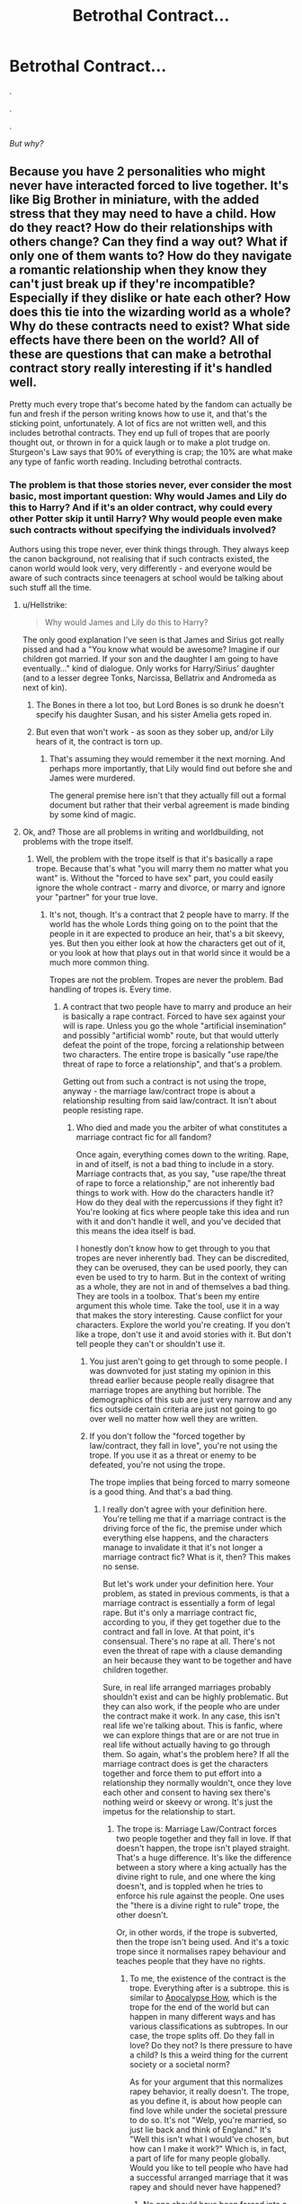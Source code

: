 #+TITLE: Betrothal Contract...

* Betrothal Contract...
:PROPERTIES:
:Author: FabricioPezoa
:Score: 12
:DateUnix: 1597778831.0
:DateShort: 2020-Aug-18
:FlairText: Discussion
:END:
.

.

.

/But why?/


** Because you have 2 personalities who might never have interacted forced to live together. It's like Big Brother in miniature, with the added stress that they may need to have a child. How do they react? How do their relationships with others change? Can they find a way out? What if only one of them wants to? How do they navigate a romantic relationship when they know they can't just break up if they're incompatible? Especially if they dislike or hate each other? How does this tie into the wizarding world as a whole? Why do these contracts need to exist? What side effects have there been on the world? All of these are questions that can make a betrothal contract story really interesting if it's handled well.

Pretty much every trope that's become hated by the fandom can actually be fun and fresh if the person writing knows how to use it, and that's the sticking point, unfortunately. A lot of fics are not written well, and this includes betrothal contracts. They end up full of tropes that are poorly thought out, or thrown in for a quick laugh or to make a plot trudge on. Sturgeon's Law says that 90% of everything is crap; the 10% are what make any type of fanfic worth reading. Including betrothal contracts.
:PROPERTIES:
:Author: InterminableSnowman
:Score: 43
:DateUnix: 1597783137.0
:DateShort: 2020-Aug-19
:END:

*** The problem is that those stories never, ever consider the most basic, most important question: Why would James and Lily do this to Harry? And if it's an older contract, why could every other Potter skip it until Harry? Why would people even make such contracts without specifying the individuals involved?

Authors using this trope never, ever think things through. They always keep the canon background, not realising that if such contracts existed, the canon world would look very, very differently - and everyone would be aware of such contracts since teenagers at school would be talking about such stuff all the time.
:PROPERTIES:
:Author: Starfox5
:Score: 14
:DateUnix: 1597784602.0
:DateShort: 2020-Aug-19
:END:

**** u/Hellstrike:
#+begin_quote
  Why would James and Lily do this to Harry?
#+end_quote

The only good explanation I've seen is that James and Sirius got really pissed and had a "You know what would be awesome? Imagine if our children got married. If your son and the daughter I am going to have eventually..." kind of dialogue. Only works for Harry/Sirius' daughter (and to a lesser degree Tonks, Narcissa, Bellatrix and Andromeda as next of kin).
:PROPERTIES:
:Author: Hellstrike
:Score: 14
:DateUnix: 1597788278.0
:DateShort: 2020-Aug-19
:END:

***** The Bones in there a lot too, but Lord Bones is so drunk he doesn't specify his daughter Susan, and his sister Amelia gets roped in.
:PROPERTIES:
:Author: streakermaximus
:Score: 3
:DateUnix: 1597797850.0
:DateShort: 2020-Aug-19
:END:


***** But even that won't work - as soon as they sober up, and/or Lily hears of it, the contract is torn up.
:PROPERTIES:
:Author: Starfox5
:Score: 0
:DateUnix: 1597839580.0
:DateShort: 2020-Aug-19
:END:

****** That's assuming they would remember it the next morning. And perhaps more importantly, that Lily would find out before she and James were murdered.

The general premise here isn't that they actually fill out a formal document but rather that their verbal agreement is made binding by some kind of magic.
:PROPERTIES:
:Author: Hellstrike
:Score: 1
:DateUnix: 1597840780.0
:DateShort: 2020-Aug-19
:END:


**** Ok, and? Those are all problems in writing and worldbuilding, not problems with the trope itself.
:PROPERTIES:
:Author: InterminableSnowman
:Score: 10
:DateUnix: 1597793573.0
:DateShort: 2020-Aug-19
:END:

***** Well, the problem with the trope itself is that it's basically a rape trope. Because that's what "you will marry them no matter what you want" is. Without the "forced to have sex" part, you could easily ignore the whole contract - marry and divorce, or marry and ignore your "partner" for your true love.
:PROPERTIES:
:Author: Starfox5
:Score: 3
:DateUnix: 1597817368.0
:DateShort: 2020-Aug-19
:END:

****** It's not, though. It's a contract that 2 people have to marry. If the world has the whole Lords thing going on to the point that the people in it are expected to produce an heir, that's a bit skeevy, yes. But then you either look at how the characters get out of it, or you look at how that plays out in that world since it would be a much more common thing.

Tropes are not the problem. Tropes are never the problem. Bad handling of tropes is. Every time.
:PROPERTIES:
:Author: InterminableSnowman
:Score: 4
:DateUnix: 1597838230.0
:DateShort: 2020-Aug-19
:END:

******* A contract that two people have to marry and produce an heir is basically a rape contract. Forced to have sex against your will is rape. Unless you go the whole "artificial insemination" and possibly "artificial womb" route, but that would utterly defeat the point of the trope, forcing a relationship between two characters. The entire trope is basically "use rape/the threat of rape to force a relationship", and that's a problem.

Getting out from such a contract is not using the trope, anyway - the marriage law/contract trope is about a relationship resulting from said law/contract. It isn't about people resisting rape.
:PROPERTIES:
:Author: Starfox5
:Score: 1
:DateUnix: 1597839394.0
:DateShort: 2020-Aug-19
:END:

******** Who died and made you the arbiter of what constitutes a marriage contract fic for all fandom?

Once again, everything comes down to the writing. Rape, in and of itself, is not a bad thing to include in a story. Marriage contracts that, as you say, "use rape/the threat of rape to force a relationship," are not inherently bad things to work with. How do the characters handle it? How do they deal with the repercussions if they fight it? You're looking at fics where people take this idea and run with it and don't handle it well, and you've decided that this means the idea itself is bad.

I honestly don't know how to get through to you that tropes are never inherently bad. They can be discredited, they can be overused, they can be used poorly, they can even be used to try to harm. But in the context of writing as a whole, they are not in and of themselves a bad thing. They are tools in a toolbox. That's been my entire argument this whole time. Take the tool, use it in a way that makes the story interesting. Cause conflict for your characters. Explore the world you're creating. If you don't like a trope, don't use it and avoid stories with it. But don't tell people they can't or shouldn't use it.
:PROPERTIES:
:Author: InterminableSnowman
:Score: 6
:DateUnix: 1597840537.0
:DateShort: 2020-Aug-19
:END:

********* You just aren't going to get through to some people. I was downvoted for just stating my opinion in this thread earlier because people really disagree that marriage tropes are anything but horrible. The demographics of this sub are just very narrow and any fics outside certain criteria are just not going to go over well no matter how well they are written.
:PROPERTIES:
:Author: dehue
:Score: 0
:DateUnix: 1597849167.0
:DateShort: 2020-Aug-19
:END:


********* If you don't follow the "forced together by law/contract, they fall in love", you're not using the trope. If you use it as a threat or enemy to be defeated, you're not using the trope.

The trope implies that being forced to marry someone is a good thing. And that's a bad thing.
:PROPERTIES:
:Author: Starfox5
:Score: -1
:DateUnix: 1597842117.0
:DateShort: 2020-Aug-19
:END:

********** I really don't agree with your definition here. You're telling me that if a marriage contract is the driving force of the fic, the premise under which everything else happens, and the characters manage to invalidate it that it's not longer a marriage contract fic? What is it, then? This makes no sense.

But let's work under your definition here. Your problem, as stated in previous comments, is that a marriage contract is essentially a form of legal rape. But it's only a marriage contract fic, according to you, if they get together due to the contract and fall in love. At that point, it's consensual. There's no rape at all. There's not even the threat of rape with a clause demanding an heir because they want to be together and have children together.

Sure, in real life arranged marriages probably shouldn't exist and can be highly problematic. But they can also work, if the people who are under the contract make it work. In any case, this isn't real life we're talking about. This is fanfic, where we can explore things that are or are not true in real life without actually having to go through them. So again, what's the problem here? If all the marriage contract does is get the characters together and force them to put effort into a relationship they normally wouldn't, once they love each other and consent to having sex there's nothing weird or skeevy or wrong. It's just the impetus for the relationship to start.
:PROPERTIES:
:Author: InterminableSnowman
:Score: 5
:DateUnix: 1597844116.0
:DateShort: 2020-Aug-19
:END:

*********** The trope is: Marriage Law/Contract forces two people together and they fall in love. If that doesn't happen, the trope isn't played straight. That's a huge difference. It's like the difference between a story where a king actually has the divine right to rule, and one where the king doesn't, and is toppled when he tries to enforce his rule against the people. One uses the "there is a divine right to rule" trope, the other doesn't.

Or, in other words, if the trope is subverted, then the trope isn't being used. And it's a toxic trope since it normalises rapey behaviour and teaches people that they have no rights.
:PROPERTIES:
:Author: Starfox5
:Score: -3
:DateUnix: 1597847711.0
:DateShort: 2020-Aug-19
:END:

************ To me, the existence of the contract is the trope. Everything after is a subtrope. this is similar to [[https://tvtropes.org/pmwiki/pmwiki.php/main/apocalypsehow][Apocalypse How]], which is the trope for the end of the world but can happen in many different ways and has various classifications as subtropes. In our case, the trope splits off. Do they fall in love? Do they not? Is there pressure to have a child? Is this a weird thing for the current society or a societal norm?

As for your argument that this normalizes rapey behavior, it really doesn't. The trope, as you define it, is about how people can find love while under the societal pressure to do so. It's not "Welp, you're married, so just lie back and think of England." It's "Well this isn't what I would've chosen, but how can I make it work?" Which is, in fact, a part of life for many people globally. Would you like to tell people who have had a successful arranged marriage that it was rapey and should never have happened?
:PROPERTIES:
:Author: InterminableSnowman
:Score: 3
:DateUnix: 1597850131.0
:DateShort: 2020-Aug-19
:END:

************* No one should have been forced into a marriage no matter how it turned out. The mere act of forcing someone into marriage is unacceptable.
:PROPERTIES:
:Author: Starfox5
:Score: -1
:DateUnix: 1597851537.0
:DateShort: 2020-Aug-19
:END:

************** Alright bud. Have a nice day.
:PROPERTIES:
:Author: InterminableSnowman
:Score: 3
:DateUnix: 1597851618.0
:DateShort: 2020-Aug-19
:END:


**** The vast majority of the ones I've seen don't come from the Potters, but rather from the Blacks as part of being Sirius' heir. Or occasionally you get the James and Sirius were drunk fics and thought it would be a great idea.

As for the older contracts, it can just have some asinine requirement that made it skip generations, i.e. it only activates when there is a male Potter who is an only child reaches the age of 17, and whose parents are deceased. Typically goes hand-in-hand with blood and family magic. As for why it wasn't specific, maybe one of the intended participants died before it could be completed. Or the people who made it didn't want to restrict themselves, who cares about their far-off descendants. Or it was a demand for repayment of a debt and solidifying an alliance in the future. Sure, most of those are a stretch, but so is a magical contract story in the first place and I'm just spitballing.
:PROPERTIES:
:Author: c0smicmuffin
:Score: 5
:DateUnix: 1597791637.0
:DateShort: 2020-Aug-19
:END:

***** I think it's a stretch saying those are a stretch ;)

Any contract of that kind would be cancelable, so the story would consist out of one scene & The End. However, I reject the last bit. After all, betrothals historically /made/ sense. Just between existing children, because the entire point was the alliance through marriage, not between some future offspring that may never exist and therefore would be meaningless for current relations.

You obviously need a sufficient AU, in which alliances matter and children are only regarded as bargaining chips, but after that, you sure can write a story /with/ a contract. It's just not going to be a /Contract Story/ (in as far as those are a genre/trope, and the contract is the plot).
:PROPERTIES:
:Author: Sescquatch
:Score: 3
:DateUnix: 1597798825.0
:DateShort: 2020-Aug-19
:END:

****** Absolutely, and like I said, that's why 99% of the contracts I've seen come from the Black family. It makes much more sense for them and it's usually paired with Lord Hadrian Potter-Black-Gryffindor-Slytherin-Peverell anyway so we've got some idea of the quality of those fics.
:PROPERTIES:
:Author: c0smicmuffin
:Score: 2
:DateUnix: 1597800827.0
:DateShort: 2020-Aug-19
:END:


***** I really don't see James, who married a muggleborn for love, think that forcing his son into a marriage would be a good idea, stone drunk or not.

And the "Older contract" once again fails utterly at answering the question why anyone would make such a specific contract. What reason would they have to stipulate such conditions? If it was a political or debt motive, then "our kids will marry" is the logical answer, not "in some far, far future, our scions will marry into each other... maybe" clause. If the people involved didn't want to restrict themselves, why would they even make a contract in the first place? If only one side didn't want to, the other wouldn't accept such stupid conditions.
:PROPERTIES:
:Author: Starfox5
:Score: 1
:DateUnix: 1597817379.0
:DateShort: 2020-Aug-19
:END:

****** I imagine that one reason why an older contract isn't fulfilled yet is because there is some escape/postpone clause hidden in the whole legalese and every Potter bevor him was trained/advised for something like that. But with his his dursley upbringing he didn't know enough and everyone assumed he knows or maybe a manipulative Dumble kept him willful ignorant until it was too late?
:PROPERTIES:
:Author: RexCaldoran
:Score: 1
:DateUnix: 1597834056.0
:DateShort: 2020-Aug-19
:END:

******* Such clauses wouldn't be "hidden" but obvious. And even then - WTF would people put such clauses into a contract if it could mean that the entire reason for the contract was long gone by the time it might be fulfilled?

Honestly, the entire contract trope is just rotten. You need so many changes to the world to make it even half-way work, the characters wouldn't be the same anyway.

And we haven't even touched the "I won't adhere to the contract. And I just killed Voldemort. So, who do you think will try to enforce this on me?" argument. (And using the "It's a magical contract" just opens another can of worms, mainly "if we can bind others just like that, why haven't we done this to every damn suspected Death Eater after the first war?)
:PROPERTIES:
:Author: Starfox5
:Score: 2
:DateUnix: 1597834675.0
:DateShort: 2020-Aug-19
:END:

******** Don't forget that societies that have this kind of contracts don't have necessary the laws to make such things more clear. Besides if u look at pre nip agreements if old and rich RL families they r so full of legalese u need a lawyer to dump it down for most people. It would be too easy to slip for an social and educational stunted person like harry over such clauses. But yes in most cases stories with that are rotten inrhat regard with their argument is often: " because magic and I said so"
:PROPERTIES:
:Author: RexCaldoran
:Score: 1
:DateUnix: 1597843417.0
:DateShort: 2020-Aug-19
:END:

********* There are no societies that have this kind of contract. They don't exist in the history of anywhere -- because there is no point to creating them. You make contracts for children you have or at least children you will have. Not contracts for children your distant future relatives might or might not have. And obviously, they will be cancelable by mutual agreement.

I really have nothing against writing an AU where parents sell off their children to the highest bidder, but the unbreakable forgotten contract trope is just utter nonsense.
:PROPERTIES:
:Author: Sescquatch
:Score: 2
:DateUnix: 1597847716.0
:DateShort: 2020-Aug-19
:END:

********** Of course there is not an example in RL history for it. We wouldn't have the means to enforce something like that. But magical contracts that you didn't signed yourself has a example in canon: the GoF. But honestly it doesn't matter like with all Urban Fantasy stories (and in the end HP is just that) especially in fanfiction every troupe is 80% bs, 10 so bad it's just funny and the rest is despite or even because the troupe really good.
:PROPERTIES:
:Author: RexCaldoran
:Score: 1
:DateUnix: 1597902061.0
:DateShort: 2020-Aug-20
:END:


********* My argument is that if the two people making the contract want such a clause to be included, then they would do so openly. They wouldn't sneak a clause in - there's no reason to be sneaky. They didn't make the contract with the idea that, centuries down the line, Harry would be screwed by it. They made the contract with a clear goal for themselves. Too many authors don't understand that.
:PROPERTIES:
:Author: Starfox5
:Score: 1
:DateUnix: 1597847767.0
:DateShort: 2020-Aug-19
:END:

********** It wouldn't have to be sneaky. It just had to be written in a form that if you don't know the in and out of the "language" be it the legalese or the very old version of the language, for example a old peverell contract would be written in an English that even the average British had to read more then once to understand it.
:PROPERTIES:
:Author: RexCaldoran
:Score: 1
:DateUnix: 1597902369.0
:DateShort: 2020-Aug-20
:END:

*********** It still would be obvious. Not to mention that the further back the contract goes, the less likely it would be that it lasted until Harry.

And the point remained: Why would someone put an escape clause in in the first place if they were willing to sell their children to get something? Contracts aren't made with the goal to fuck over a descendant centuries down the line, but with a goal for the ones making the contract. No one would make a contract "and our descendants can fulfil it whenever they want, or not".
:PROPERTIES:
:Author: Starfox5
:Score: 1
:DateUnix: 1597910331.0
:DateShort: 2020-Aug-20
:END:


***** u/horrorshowjack:
#+begin_quote
  As for the older contracts, it can just have some asinine requirement that made it skip generations, i.e. it only activates when there is a male Potter who is an only child reaches the age of 17, and whose parents are deceased.
#+end_quote

Or even a straight forward one of requiring an eligible daughter for the other family while there's an eligible son for the Potters. Linkao3(The Ilvermony Champion) had that happen to Daphne Greengrass as the first daughter of the family in three generations.

Although I did read one Harry/Fleur one where the contract was supposed to go to James, but he and Lily either eloped or were engaged. Which since the Delacour it was supposed to go to was "already in the family way" meant it wasn't that hard to negotiate skiving it off to the next generation.

ETA: Looks like Ilvermony Champoin was taken down unfortunately.
:PROPERTIES:
:Author: horrorshowjack
:Score: 1
:DateUnix: 1597873976.0
:DateShort: 2020-Aug-20
:END:

****** [[https://archiveofourown.org/works/18561046][*/stay ahead and stay alive/*]] by [[https://www.archiveofourown.org/users/aletterinthenameofsanity/pseuds/aletterinthenameofsanity/users/artsyspikedhair/pseuds/artsyspikedhair][/aletterinthenameofsanityartsyspikedhair/]]

#+begin_quote
  Everyone knows that the seventh son of the seventh son has great magical abilities, that they are destined to become great.But a sixth son of a seventh son? That's nothing special. There's no guarantee of magic or heroics or special gifts. Just a little boy with lanky limbs and earnest eyes and a face splattered in generations of freckles, who grows up knowing that he's nothing but a footnote to the glory of his older siblings.Ron Weasley grows up as a shadow. Every single one of his older siblings is extraordinary, in their own way- Bill, the exceptional linguist and cursebreaker; Charlie, the dragon tamer; Percy, head boy and prefect; the twins, inventors extraordinaire. His entire life, Ron is compared to them by everyone he knows and always falls just a little short, no matter how hard he tries.Is it any surprise that Ron wants more out of life, that when he arrives at Hogwarts, bastion of magical opportunity and the chance to change his fate, that he takes it?
#+end_quote

^{/Site/:} ^{Archive} ^{of} ^{Our} ^{Own} ^{*|*} ^{/Fandom/:} ^{Harry} ^{Potter} ^{-} ^{J.} ^{K.} ^{Rowling} ^{*|*} ^{/Published/:} ^{2019-04-27} ^{*|*} ^{/Words/:} ^{16737} ^{*|*} ^{/Chapters/:} ^{1/1} ^{*|*} ^{/Comments/:} ^{50} ^{*|*} ^{/Kudos/:} ^{626} ^{*|*} ^{/Bookmarks/:} ^{165} ^{*|*} ^{/Hits/:} ^{6312} ^{*|*} ^{/ID/:} ^{18561046} ^{*|*} ^{/Download/:} ^{[[https://archiveofourown.org/downloads/18561046/stay%20ahead%20and%20stay.epub?updated_at=1560138544][EPUB]]} ^{or} ^{[[https://archiveofourown.org/downloads/18561046/stay%20ahead%20and%20stay.mobi?updated_at=1560138544][MOBI]]}

--------------

*FanfictionBot*^{2.0.0-beta} | [[https://github.com/FanfictionBot/reddit-ffn-bot/wiki/Usage][Usage]] | [[https://www.reddit.com/message/compose?to=tusing][Contact]]
:PROPERTIES:
:Author: FanfictionBot
:Score: 1
:DateUnix: 1597874002.0
:DateShort: 2020-Aug-20
:END:


**** Its fanfiction, it doesn't have to be realistic. Marriage tropes are often used as a tool to bring two characters together and explore enemies to lovers trope. The consequence are usually the focus of the fic, not how this arrangement came about or how the world would look like with marriage arrangements in it.

I am not a huge fan of any pairings in Harry Potter fandom so I haven't read many HP fics with this trope but marriage tropes are my guilty pleasure in a few other fandoms. When I read them I really don't care about how marriage law came to be, I just want to read about two characters having to put up with one another. I love in character fics and its a trope that can lead itself really well to allowing two characters to grow closer while not completely rewriting their personalities (as long as you can ignore the fact that these characters would more likely leave the country first). At least I prefer it to two people all of a sudden developing the hots for one another and making out despite being considered mortal enemies the day before. I do like the dubcon elements of some of these fics as well so they are really not for everyone and are often not examples of healthy relationships.
:PROPERTIES:
:Author: dehue
:Score: 2
:DateUnix: 1597815095.0
:DateShort: 2020-Aug-19
:END:

***** There are much better ways to force two characters together without going the "rape law/contract" trope. The trope is actually a really shitty way to force two characters together since it generally needs a rewriting of their personalities to accept the law/contract, instead of working on a way to break it. If the characters were such doormats that they go along with such a law/contract, even though they didn't really want to, then the contract wouldn't be needed in the first place - the parents/guardians/public opinion could simply tell them to get hitched.
:PROPERTIES:
:Author: Starfox5
:Score: 2
:DateUnix: 1597817511.0
:DateShort: 2020-Aug-19
:END:

****** Is there much difference between guardians telling them to get married and a contract saying they should? I guess I was thinking in terms of other fandoms which don't usually have binding contracts so to me they are the same thing. The result is still the same either way - two characters who now have to deal being in a relationship/partnership with one another despite not wanting to be in one. I imagine characters like Draco or Harry don't exactly have guardians that would want them to be together in the first place so it makes more sense for there to be some magical contract.

I don't think it requires that much deviation from their personalities either. Once you get past the fact that for one reason or another these characters have to or chose to stay together, they are now free to hate each other as much as they want. To you it might be a non-negotiable part of their character that they would never be in a contract in the first place, but to me them keeping their personalities during their time together is what is actually important. In contrast with developing pairings the usual way, the only way two characters would be together is because they wanted to in the first place. This is a completely different type of romance story and doesn't work well for pairings where two characters wouldn't even be seen in a room together otherwise.

I believe the rape/noncon/dubcon is also a big appeal of this trope as well. Rape fantasies and domination/submission fantasies are some of the most common fantasies for women so marriage law trope fanfiction could be a safe way to explore those. It is for me at least and considering just how popular these tropes are I don't think I am the only one.
:PROPERTIES:
:Author: dehue
:Score: 2
:DateUnix: 1597818497.0
:DateShort: 2020-Aug-19
:END:

******* You can't keep the personality of Harry intact and have him go along with a forced marriage - even worse if it's with a Death Eater. The same goes for Hermione, to cover the two most common victims of this trope.
:PROPERTIES:
:Author: Starfox5
:Score: 3
:DateUnix: 1597822431.0
:DateShort: 2020-Aug-19
:END:


*** What type of quick laugh
:PROPERTIES:
:Author: Thorfan23
:Score: 1
:DateUnix: 1597844421.0
:DateShort: 2020-Aug-19
:END:

**** The cracky type, usually. Crack fics tend to throw everything in, including the kitchen sink, and usually it's not thought through since it's just for a laugh.
:PROPERTIES:
:Author: InterminableSnowman
:Score: 1
:DateUnix: 1597845558.0
:DateShort: 2020-Aug-19
:END:


** It's easier than writing a relationship?

I don't know, I hate them
:PROPERTIES:
:Author: LiriStorm
:Score: 13
:DateUnix: 1597779611.0
:DateShort: 2020-Aug-19
:END:

*** I never understood that part. Setting up a relationship is ridiculously easy. Character A and B bump into each other, they talk a bit and laugh about bumping into each other, due to (lighting/new haircut/new clothes/nice perfume/something B said), A realises that B is attractive, spontaneously asks B for a date, they go out, they have fun, they go out again...

Like, I can get almost everyone who aren't mortal enemies together in 2k words. And in the cases where it would require a marriage contract/law to get them together, the pairing isn't believable in the first place and the likely outcome of such a contract/law would be murder and/or suicide rather than a happy relationship.
:PROPERTIES:
:Author: Hellstrike
:Score: 9
:DateUnix: 1597788647.0
:DateShort: 2020-Aug-19
:END:

**** Wow this sounds great. Any fics with A/B pairing?
:PROPERTIES:
:Author: dudemanwhoa
:Score: 3
:DateUnix: 1597794598.0
:DateShort: 2020-Aug-19
:END:

***** Alicia spinnet/katie Bell, can't vouch from the quality.

Linkao3(16913565)
:PROPERTIES:
:Author: Hellstrike
:Score: 3
:DateUnix: 1597819258.0
:DateShort: 2020-Aug-19
:END:

****** [[https://archiveofourown.org/works/16913565][*/a little 'stitious/*]] by [[https://www.archiveofourown.org/users/spacegandalf/pseuds/facingthenorthwind][/facingthenorthwind (spacegandalf)/]]

#+begin_quote
  Alicia Spinnet is only kissing Katie Bell for sports reasons. Really.
#+end_quote

^{/Site/:} ^{Archive} ^{of} ^{Our} ^{Own} ^{*|*} ^{/Fandom/:} ^{Harry} ^{Potter} ^{-} ^{J.} ^{K.} ^{Rowling} ^{*|*} ^{/Published/:} ^{2018-12-08} ^{*|*} ^{/Words/:} ^{2076} ^{*|*} ^{/Chapters/:} ^{1/1} ^{*|*} ^{/Comments/:} ^{2} ^{*|*} ^{/Kudos/:} ^{34} ^{*|*} ^{/Bookmarks/:} ^{4} ^{*|*} ^{/Hits/:} ^{344} ^{*|*} ^{/ID/:} ^{16913565} ^{*|*} ^{/Download/:} ^{[[https://archiveofourown.org/downloads/16913565/a%20little%20stitious.epub?updated_at=1574169429][EPUB]]} ^{or} ^{[[https://archiveofourown.org/downloads/16913565/a%20little%20stitious.mobi?updated_at=1574169429][MOBI]]}

--------------

*FanfictionBot*^{2.0.0-beta} | [[https://github.com/FanfictionBot/reddit-ffn-bot/wiki/Usage][Usage]] | [[https://www.reddit.com/message/compose?to=tusing][Contact]]
:PROPERTIES:
:Author: FanfictionBot
:Score: 1
:DateUnix: 1597819281.0
:DateShort: 2020-Aug-19
:END:


**** The whole point of marriage law tropes is often to set up relationships that are in no way healthy or make any sense otherwise. Enemies to lovers trope is often the entire point. Two characters may make the worst couple ever, but have interesting conflicts and drama that could be explored in a fic.

Its also way easier to write than actually developing a realistic bond between people who hate one another so a lot of authors tend to rely on it for specific pairings. You may not get the point of them, but they are very popular and quite entertaining to read for those of us into them. I don't care about any pairings in HP fandom to read many HP fics like this but I do occasionally enjoy them in other fandoms.

Your plot example just sounds boring and way too fluffy for my taste. If I read a romance fic give me conflict and drama instead. If I wanted something super normal and cute I would go out on a date with my fiance in real life. In fiction I prefer relationships built on more than just bumping into one another and going on a date. Whether it's by fighting Voldemort side by side or exploring a crime mystery or being forced to live together by a silly marriage law its all good to me.
:PROPERTIES:
:Author: dehue
:Score: 3
:DateUnix: 1597815839.0
:DateShort: 2020-Aug-19
:END:

***** u/Hellstrike:
#+begin_quote
  Enemies to lovers trope is often the entire point.
#+end_quote

There are way better ways to do this though. I can outline what I think would make a decent Draco/Hermione or Harry/Bellatrix fic without the forced marriage bit (although by the point they would get together, the death eater characters would be barely recognisable due to the necessary growth).

Short of Harry(or Hermione)/Snape, /Pettigrew or /Voldemort, you can make everything work somehow, and those three are the only exception because they are directly responsible for the murder of the Potters, the very premise of this series.

Bellatrix can redeem herself if she defects before the DoM, Malfoy can grow up early if he has an attack of common sense and actually uses his brain for once (diverge before he calls Hermione mudblood), Parkinson did little other than running her mouth...
:PROPERTIES:
:Author: Hellstrike
:Score: 2
:DateUnix: 1597870677.0
:DateShort: 2020-Aug-20
:END:


*** Its easier than thinking up an original twist. Like say, a good role reversal idea. Perhaps Harry has to work for it. Perhaps the person you select to pair him with. Romance is nothing if no effort is not put in. Don't just let them fall in love willy nilly. Let Harry or someone else take someone they like out on a date first, let them buy gifts and bumble through the necessary steps. That is far more interesting than forcing a relationship or love at first sight. A relationship takes work.
:PROPERTIES:
:Author: Foadar
:Score: 3
:DateUnix: 1597791280.0
:DateShort: 2020-Aug-19
:END:


** It plays into the pure blood rewrite fantasy, I think. It also gives a reason to ship characters that make no sense together unless you change their whole lives and gives a whole “enemies to lovers” type thing.
:PROPERTIES:
:Author: thezestywalru23
:Score: 5
:DateUnix: 1597781967.0
:DateShort: 2020-Aug-19
:END:

*** like drarry
:PROPERTIES:
:Author: CallMeSundown84
:Score: 3
:DateUnix: 1597784996.0
:DateShort: 2020-Aug-19
:END:


** The trope only works as an evil to be worked against, not a relationship device. As in - "Harreh m'boy, you gotta marry x person and then have at least three children with them, and also can't divorce, and also can't be with anyone else" - and then Harry says "fuck this sideways" and gets the hell out of there. The story would then revolve around dodging the contract's various trigger conditions (acceptance, saying she looks pretty, being within 2 miles) and finally finding a way to break it and any others like it of their power, maybe by invading the ministry of magic with a non-human army and smashing the mcguffin that keeps magical contracts binding in the framing of a nonhuman rebellion.

As a relationship device it's just a piece of rape paper.
:PROPERTIES:
:Author: Uncommonality
:Score: 3
:DateUnix: 1597847082.0
:DateShort: 2020-Aug-19
:END:


** Yes, that is a question more authors should ask themselves. Not just about contracts, about anything. Unmotivated nonsense is a major cause in creating the typical badfic. In this case, there are many possible plots that aren't making sense, and very few that do. Virtually every story in existence uses the former, however -- because the latter invariably invalidate that plot vehicle as a raison d'être for the story. You'd have to come up with an /actual/ story.
:PROPERTIES:
:Author: Sescquatch
:Score: 2
:DateUnix: 1597797762.0
:DateShort: 2020-Aug-19
:END:


** I think the reason for all contract fanfics is that authors either want harry to have arranged marriage but most arranged marriages are fixed by parents/elders but harry is an orphan so they use marriage contracts or to bring their heroine into Harry's life because in most romance stories introduction of harry and most girls are unrealistic. Also these stories are funny and popular at start as people enjoy their fights between harry and the heroine.
:PROPERTIES:
:Author: Apqrs_74
:Score: 2
:DateUnix: 1597840589.0
:DateShort: 2020-Aug-19
:END:


** What I really would want to read is a fic with: yes there is a contract but no one want to enforce it not even the parents/guardians but they have because bad things would happen if they don't. So over the course of the story they search for invalid/break/make it non-enforceable and are successful in the end but still fall in love but not because the contract, despite of it. A kind of love/companionship- trough- adversary thing. Wouldn't even have to be the main plot just a notable part.
:PROPERTIES:
:Author: RexCaldoran
:Score: 2
:DateUnix: 1597903459.0
:DateShort: 2020-Aug-20
:END:


** The reasons are always wrong. One of the most secure methods how to make me leave story unfinished. There are so many of them which started well, and then suddenly this thing happens (also compounded with necessity of harem) ... and that's it for me. I really hoped for linkffn(The Ilvermorny Champion by Vance McGill) to be good: promise of really hurt and socially inept Hermione growing into Harmony sounded very well, but then it turned into “need to have three wives” for Harry, and I don't know what's the next sentence of the story, and I will never learn. Oh well.
:PROPERTIES:
:Author: ceplma
:Score: 2
:DateUnix: 1597788054.0
:DateShort: 2020-Aug-19
:END:

*** That's the one where he has a younger sister, right? Because if so, I stopped at the same exact spot. As soon as I read that he would need multiple wives, I stopped even if I skipped a little and read that one of his wives would just be his wife so she could have a girlfriend on the side because they were already dating but society wouldn't accept them and I was like "coolllll???" But also "how did I get to this?"
:PROPERTIES:
:Author: SnapdragonPBlack
:Score: 1
:DateUnix: 1597861652.0
:DateShort: 2020-Aug-19
:END:

**** Honestly, the only fic I've seen which handles incest even remotely well is "Potters against the world" since it acknowledges how damaged all involved characters are and does not play up the porn-y "incest = hot" thing.
:PROPERTIES:
:Author: Hellstrike
:Score: 1
:DateUnix: 1597870804.0
:DateShort: 2020-Aug-20
:END:


** The Invalidation Contract is reallllly good. Because it has its own twists and the don't magically fall in love or some shit like that
:PROPERTIES:
:Author: CallMeSundown84
:Score: 1
:DateUnix: 1597784979.0
:DateShort: 2020-Aug-19
:END:
